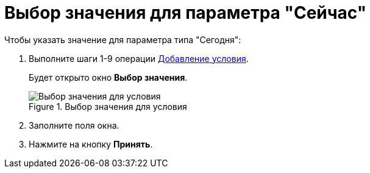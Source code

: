 = Выбор значения для параметра "Сейчас"

.Чтобы указать значение для параметра типа "Сегодня":
. Выполните шаги 1-9 операции xref:rol_Condition_add.adoc[Добавление условия].
+
Будет открыто окно *Выбор значения*.
+
.Выбор значения для условия
image::rol_SelectValue_now.png[Выбор значения для условия]
+
. Заполните поля окна.
. Нажмите на кнопку *Принять*.
